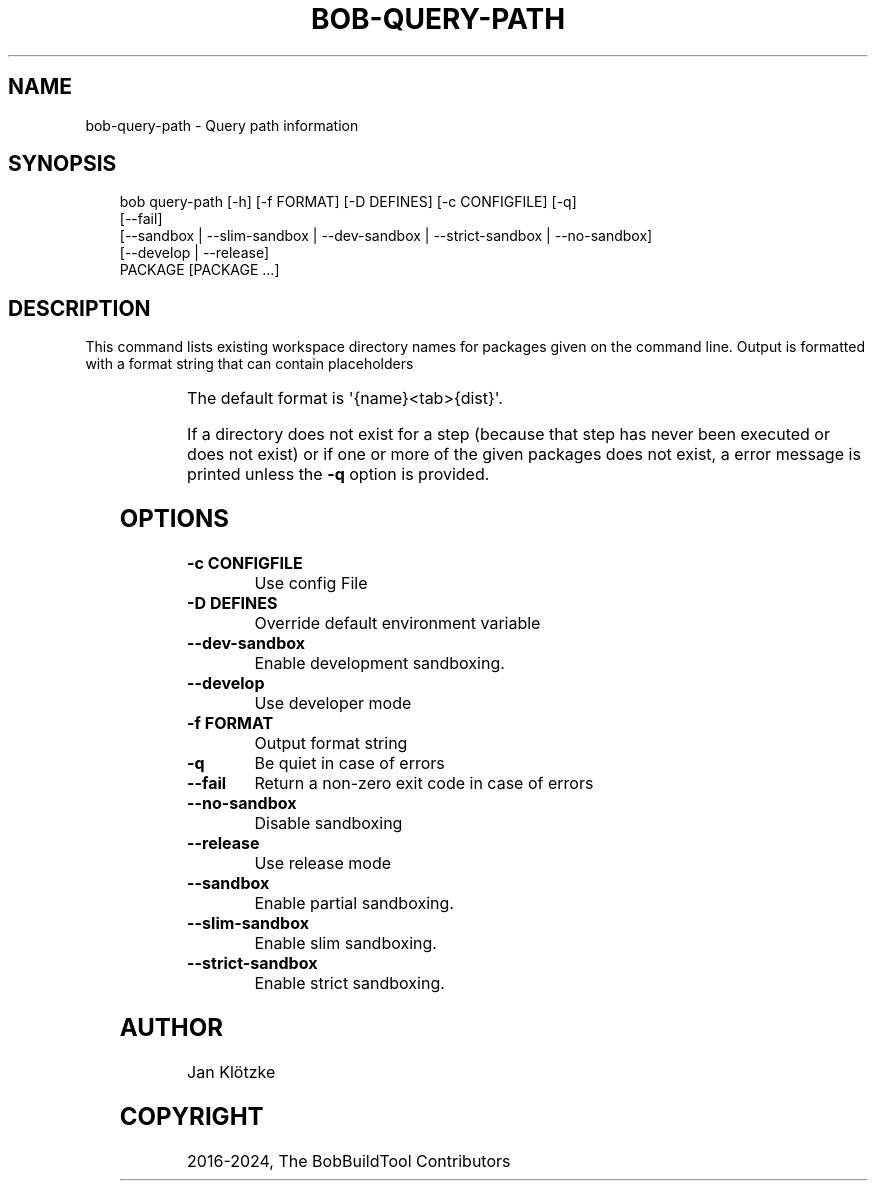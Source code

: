 '\" t
.\" Man page generated from reStructuredText.
.
.
.nr rst2man-indent-level 0
.
.de1 rstReportMargin
\\$1 \\n[an-margin]
level \\n[rst2man-indent-level]
level margin: \\n[rst2man-indent\\n[rst2man-indent-level]]
-
\\n[rst2man-indent0]
\\n[rst2man-indent1]
\\n[rst2man-indent2]
..
.de1 INDENT
.\" .rstReportMargin pre:
. RS \\$1
. nr rst2man-indent\\n[rst2man-indent-level] \\n[an-margin]
. nr rst2man-indent-level +1
.\" .rstReportMargin post:
..
.de UNINDENT
. RE
.\" indent \\n[an-margin]
.\" old: \\n[rst2man-indent\\n[rst2man-indent-level]]
.nr rst2man-indent-level -1
.\" new: \\n[rst2man-indent\\n[rst2man-indent-level]]
.in \\n[rst2man-indent\\n[rst2man-indent-level]]u
..
.TH "BOB-QUERY-PATH" "1" "Nov 16, 2024" "0.25.0" "Bob"
.SH NAME
bob-query-path \- Query path information
.SH SYNOPSIS
.INDENT 0.0
.INDENT 3.5
.sp
.EX
bob query\-path [\-h] [\-f FORMAT] [\-D DEFINES] [\-c CONFIGFILE] [\-q]
               [\-\-fail]
               [\-\-sandbox | \-\-slim\-sandbox | \-\-dev\-sandbox | \-\-strict\-sandbox | \-\-no\-sandbox]
               [\-\-develop | \-\-release]
               PACKAGE [PACKAGE ...]
.EE
.UNINDENT
.UNINDENT
.SH DESCRIPTION
.sp
This command lists existing workspace directory names for packages given
on the command line. Output is formatted with a format string that can
contain placeholders
.INDENT 0.0
.INDENT 3.5
.TS
box center;
l|l.
T{
{name}
T}	T{
package name
T}
_
T{
{src}
T}	T{
checkout directory
T}
_
T{
{build}
T}	T{
build directory
T}
_
T{
{dist}
T}	T{
package directory
T}
.TE
.UNINDENT
.UNINDENT
.sp
The default format is \(aq{name}<tab>{dist}\(aq.
.sp
If a directory does not exist for a step (because that step has never
been executed or does not exist) or if one or more of the given packages
does not exist, a error message is printed unless the \fB\-q\fP option is
provided.
.SH OPTIONS
.INDENT 0.0
.TP
.B \fB\-c CONFIGFILE\fP
Use config File
.TP
.B \fB\-D DEFINES\fP
Override default environment variable
.TP
.B \fB\-\-dev\-sandbox\fP
Enable development sandboxing.
.TP
.B \fB\-\-develop\fP
Use developer mode
.TP
.B \fB\-f FORMAT\fP
Output format string
.TP
.B \fB\-q\fP
Be quiet in case of errors
.TP
.B \fB\-\-fail\fP
Return a non\-zero exit code in case of errors
.TP
.B \fB\-\-no\-sandbox\fP
Disable sandboxing
.TP
.B \fB\-\-release\fP
Use release mode
.TP
.B \fB\-\-sandbox\fP
Enable partial sandboxing.
.TP
.B \fB\-\-slim\-sandbox\fP
Enable slim sandboxing.
.TP
.B \fB\-\-strict\-sandbox\fP
Enable strict sandboxing.
.UNINDENT
.SH AUTHOR
Jan Klötzke
.SH COPYRIGHT
2016-2024, The BobBuildTool Contributors
.\" Generated by docutils manpage writer.
.
